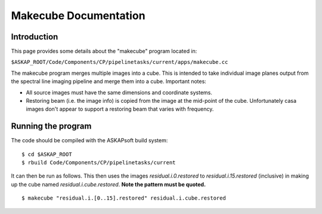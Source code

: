 Makecube Documentation
======================

Introduction
------------

This page provides some details about the "makecube" program located in:

| ``$ASKAP_ROOT/Code/Components/CP/pipelinetasks/current/apps/makecube.cc``

The makecube program merges multiple images into a cube. This is intended to take individual
image planes output from the spectral line imaging pipeline and merge them into a cube.
Important notes:

- All source images must have the same dimensions and coordinate systems.
- Restoring beam (i.e. the image info) is copied from the image at the mid-point of the cube. Unfortunately casa images don't appear to support a restoring beam that varies with frequency.

Running the program
-------------------

The code should be compiled with the ASKAPsoft build system:

::

   $ cd $ASKAP_ROOT
   $ rbuild Code/Components/CP/pipelinetasks/current

It can then be run as follows. This then uses the images *residual.i.0.restored* to *residual.i.15.restored* (inclusive)
in making up the cube named *residual.i.cube.restored*. **Note the pattern must be quoted.**

::

   $ makecube "residual.i.[0..15].restored" residual.i.cube.restored
